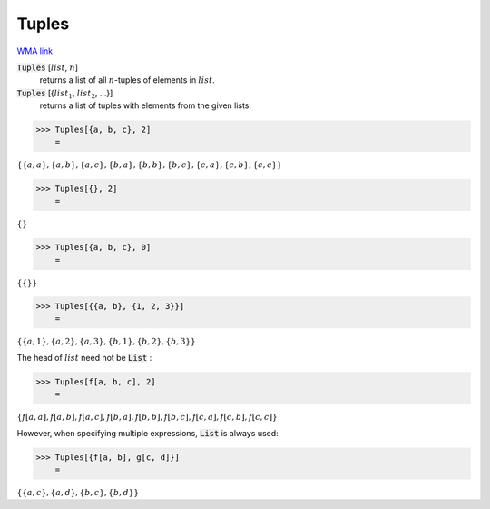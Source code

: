 Tuples
======

`WMA link <https://reference.wolfram.com/language/ref/Tuples.html>`_


:code:`Tuples` [:math:`list`, :math:`n`]
    returns a list of all :math:`n`-tuples of elements in :math:`list`.

:code:`Tuples` [{:math:`list_1`, :math:`list_2`, ...}]
    returns a list of tuples with elements from the given lists.





>>> Tuples[{a, b, c}, 2]
    =

:math:`\left\{\left\{a,a\right\},\left\{a,b\right\},\left\{a,c\right\},\left\{b,a\right\},\left\{b,b\right\},\left\{b,c\right\},\left\{c,a\right\},\left\{c,b\right\},\left\{c,c\right\}\right\}`


>>> Tuples[{}, 2]
    =

:math:`\left\{\right\}`


>>> Tuples[{a, b, c}, 0]
    =

:math:`\left\{\left\{\right\}\right\}`


>>> Tuples[{{a, b}, {1, 2, 3}}]
    =

:math:`\left\{\left\{a,1\right\},\left\{a,2\right\},\left\{a,3\right\},\left\{b,1\right\},\left\{b,2\right\},\left\{b,3\right\}\right\}`



The head of :math:`list` need not be :code:`List` :

>>> Tuples[f[a, b, c], 2]
    =

:math:`\left\{f\left[a,a\right],f\left[a,b\right],f\left[a,c\right],f\left[b,a\right],f\left[b,b\right],f\left[b,c\right],f\left[c,a\right],f\left[c,b\right],f\left[c,c\right]\right\}`



However, when specifying multiple expressions, :code:`List`  is always used:

>>> Tuples[{f[a, b], g[c, d]}]
    =

:math:`\left\{\left\{a,c\right\},\left\{a,d\right\},\left\{b,c\right\},\left\{b,d\right\}\right\}`


